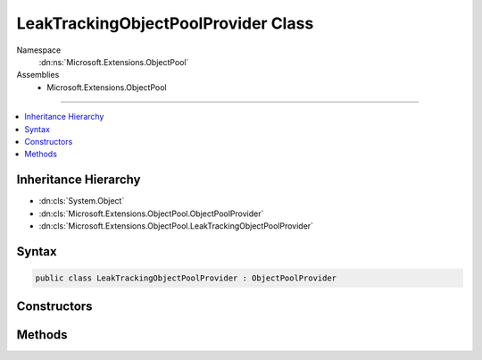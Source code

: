 

LeakTrackingObjectPoolProvider Class
====================================





Namespace
    :dn:ns:`Microsoft.Extensions.ObjectPool`
Assemblies
    * Microsoft.Extensions.ObjectPool

----

.. contents::
   :local:



Inheritance Hierarchy
---------------------


* :dn:cls:`System.Object`
* :dn:cls:`Microsoft.Extensions.ObjectPool.ObjectPoolProvider`
* :dn:cls:`Microsoft.Extensions.ObjectPool.LeakTrackingObjectPoolProvider`








Syntax
------

.. code-block:: csharp

    public class LeakTrackingObjectPoolProvider : ObjectPoolProvider








.. dn:class:: Microsoft.Extensions.ObjectPool.LeakTrackingObjectPoolProvider
    :hidden:

.. dn:class:: Microsoft.Extensions.ObjectPool.LeakTrackingObjectPoolProvider

Constructors
------------

.. dn:class:: Microsoft.Extensions.ObjectPool.LeakTrackingObjectPoolProvider
    :noindex:
    :hidden:

    
    .. dn:constructor:: Microsoft.Extensions.ObjectPool.LeakTrackingObjectPoolProvider.LeakTrackingObjectPoolProvider(Microsoft.Extensions.ObjectPool.ObjectPoolProvider)
    
        
    
        
        :type inner: Microsoft.Extensions.ObjectPool.ObjectPoolProvider
    
        
        .. code-block:: csharp
    
            public LeakTrackingObjectPoolProvider(ObjectPoolProvider inner)
    

Methods
-------

.. dn:class:: Microsoft.Extensions.ObjectPool.LeakTrackingObjectPoolProvider
    :noindex:
    :hidden:

    
    .. dn:method:: Microsoft.Extensions.ObjectPool.LeakTrackingObjectPoolProvider.Create<T>(Microsoft.Extensions.ObjectPool.IPooledObjectPolicy<T>)
    
        
    
        
        :type policy: Microsoft.Extensions.ObjectPool.IPooledObjectPolicy<Microsoft.Extensions.ObjectPool.IPooledObjectPolicy`1>{T}
        :rtype: Microsoft.Extensions.ObjectPool.ObjectPool<Microsoft.Extensions.ObjectPool.ObjectPool`1>{T}
    
        
        .. code-block:: csharp
    
            public override ObjectPool<T> Create<T>(IPooledObjectPolicy<T> policy)where T : class
    

